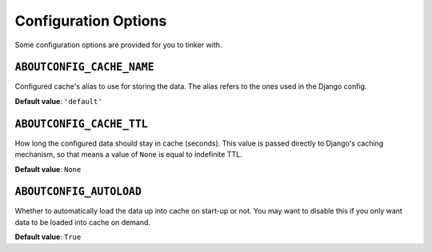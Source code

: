 Configuration Options
==============================================

Some configuration options are provided for you to tinker with.


``ABOUTCONFIG_CACHE_NAME``
""""""""""""""""""""""""""

Configured cache's alias to use for storing the data. The alias refers to the ones used in the
Django config.

**Default value**: ``'default'``


``ABOUTCONFIG_CACHE_TTL``
"""""""""""""""""""""""""

How long the configured data should stay in cache (seconds). This value is passed directly to
Django's caching mechanism, so that means a value of ``None`` is equal to indefinite TTL.

**Default value**: ``None``


``ABOUTCONFIG_AUTOLOAD``
""""""""""""""""""""""""

Whether to automatically load the data up into cache on start-up or not. You may want to disable
this if you only want data to be loaded into cache on demand.

**Default value**: ``True``
